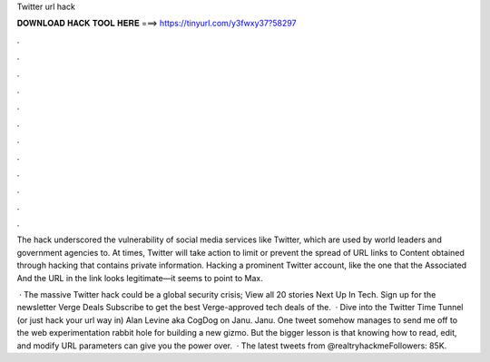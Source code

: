 Twitter url hack



𝐃𝐎𝐖𝐍𝐋𝐎𝐀𝐃 𝐇𝐀𝐂𝐊 𝐓𝐎𝐎𝐋 𝐇𝐄𝐑𝐄 ===> https://tinyurl.com/y3fwxy37?58297



.



.



.



.



.



.



.



.



.



.



.



.

The hack underscored the vulnerability of social media services like Twitter, which are used by world leaders and government agencies to. At times, Twitter will take action to limit or prevent the spread of URL links to Content obtained through hacking that contains private information. Hacking a prominent Twitter account, like the one that the Associated And the URL in the link looks legitimate—it seems to point to Max.

 · The massive Twitter hack could be a global security crisis; View all 20 stories Next Up In Tech. Sign up for the newsletter Verge Deals Subscribe to get the best Verge-approved tech deals of the.  · Dive into the Twitter Time Tunnel (or just hack your url way in) Alan Levine aka CogDog on Janu. Janu. One tweet somehow manages to send me off to the web experimentation rabbit hole for building a new gizmo. But the bigger lesson is that knowing how to read, edit, and modify URL parameters can give you the power over.  · The latest tweets from @realtryhackmeFollowers: 85K.
